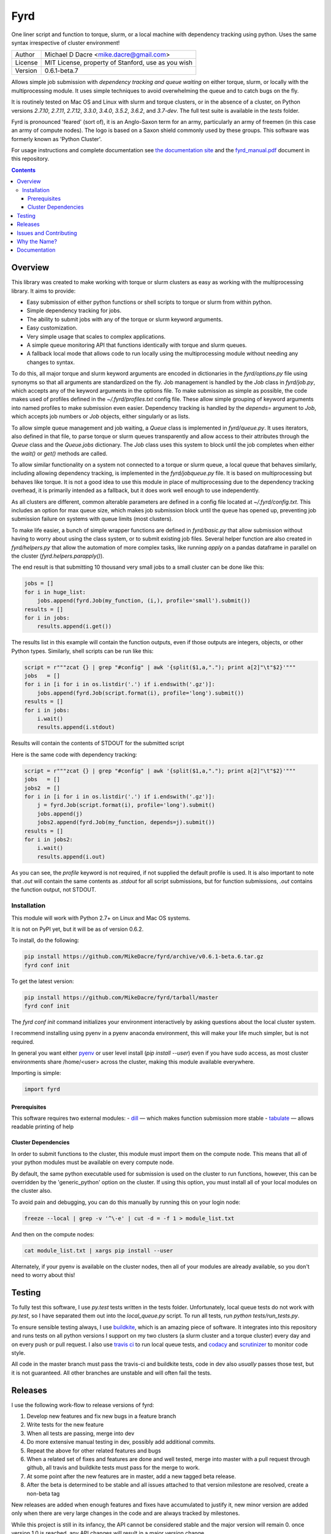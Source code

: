 ####
Fyrd
####

One liner script and function to torque, slurm, or a local machine with
dependency tracking using python. Uses the same syntax irrespective of cluster
environment!

.. image:: http://i.imgur.com/NNbprZH.png
   :alt: fyrd cluster logo — a Saxon shield remeniscent of those used in fyrds
   :target: https://fyrd.readthedocs.org
   :height: 200
   :width: 200

+---------+----------------------------------------------------+
| Author  | Michael D Dacre <mike.dacre@gmail.com>             |
+---------+----------------------------------------------------+
| License | MIT License, property of Stanford, use as you wish |
+---------+----------------------------------------------------+
| Version | 0.6.1-beta.7                                       |
+---------+----------------------------------------------------+

.. image:: https://readthedocs.org/projects/fyrd/badge/?version=latest
   :target: https://fyrd.readthedocs.io/
.. image:: https://badge.buildkite.com/b6659b460caf5205919916c4e9d212c4e04d4301fa55a51180.svg?branch=master
   :target: https://buildkite.com/mikedacre/fyrd-cluster-tests
.. image:: https://travis-ci.org/MikeDacre/fyrd.svg?branch=master
   :target: https://travis-ci.org/MikeDacre/python-cluster
.. image:: https://api.codacy.com/project/badge/Grade/c163cff81a1941a18b2c5455901695a3
   :target: https://www.codacy.com/app/mike-dacre/fyrd?utm_source=github.com&amp;utm_medium=referral&amp;utm_content=MikeDacre/fyrd&amp;utm_campaign=Badge_Grade
.. image:: https://img.shields.io/badge/python%20versions-2.7%203.4%203.5%203.6-brightgreen.svg
.. image:: https://requires.io/github/MikeDacre/fyrd/requirements.svg?branch=master
     :target: https://requires.io/github/MikeDacre/fyrd/requirements/?branch=master
     :alt: Requirements Status

Allows simple job submission with *dependency tracking and queue waiting* on
either torque, slurm, or locally with the multiprocessing module. It uses simple
techniques to avoid overwhelming the queue and to catch bugs on the fly.

It is routinely tested on Mac OS and Linux with slurm and torque clusters, or
in the absence of a cluster, on Python versions `2.7.10`, `2.7.11`, `2.7.12`,
`3.3.0`, `3.4.0`, `3.5.2`, `3.6.2`, and `3.7-dev`. The full test suite is
available in the `tests` folder.

Fyrd is pronounced 'feared' (sort of), it is an Anglo-Saxon term for an army,
particularly an army of freemen (in this case an army of compute nodes). The
logo is based on a Saxon shield commonly used by these groups. This software
was formerly known as 'Python Cluster'.

For usage instructions and complete documentation see `the documentation site
<https://fyrd.readthedocs.io>`_ and the `fyrd_manual.pdf
</docs/fyrd_manual.pdf>`_ document in this repository.

.. contents:: **Contents**

Overview
========

This library was created to make working with torque or slurm clusters as easy
as working with the multiprocessing library. It aims to provide:

- Easy submission of either python functions or shell scripts to torque or slurm
  from within python.
- Simple dependency tracking for jobs.
- The ability to submit jobs with any of the torque or slurm keyword arguments.
- Easy customization.
- Very simple usage that scales to complex applications.
- A simple queue monitoring API that functions identically with torque and slurm
  queues.
- A fallback local mode that allows code to run locally using the multiprocessing
  module without needing any changes to syntax.

To do this, all major torque and slurm keyword arguments are encoded in dictionaries
in the `fyrd/options.py` file using synonyms so that all arguments are standardized
on the fly. Job management is handled by the `Job` class in `fyrd/job.py`, which
accepts any of the keyword arguments in the options file. To make submission as simple
as possible, the code makes used of profiles defined in the `~/.fyrd/profiles.txt`
config file. These allow simple grouping of keyword arguments into named profiles to
make submission even easier. Dependency tracking is handled by the `depends=`
argument to `Job`, which accepts job numbers or `Job` objects, either singularly or
as lists.

To allow simple queue management and job waiting, a `Queue` class is
implemented in `fyrd/queue.py`. It uses iterators, also defined in that file,
to parse torque or slurm queues transparently and allow access to their
attributes through the `Queue` class and the `Queue.jobs` dictionary. The `Job`
class uses this system to block until the job completes when either the
`wait()` or `get()` methods are called.

To allow similar functionality on a system not connected to a torque or slurm
queue, a local queue that behaves similarly, including allowing dependency
tracking, is implemented in the `fyrd/jobqueue.py` file. It is based on
multiprocessing but behaves like torque.  It is not a good idea to use this
module in place of multiprocessing due to the dependency tracking overhead, it
is primarily intended as a fallback, but it does work well enough to use
independently.

As all clusters are different, common alterable parameters are defined in a
config file located at `~/.fyrd/config.txt`. This includes an option for max
queue size, which makes job submission block until the queue has opened up,
preventing job submission failure on systems with queue limits (most clusters).

To make life easier, a bunch of simple wrapper functions are defined in
`fyrd/basic.py` that allow submission without having to worry about using the
class system, or to submit existing job files. Several helper function are also
created in `fyrd/helpers.py` that allow the automation of more complex tasks,
like running `apply` on a pandas dataframe in parallel on the cluster
(`fyrd.helpers.parapply()`).

The end result is that submitting 10 thousand very small jobs to a small cluster
can be done like this:

.. code:: python

   jobs = []
   for i in huge_list:
       jobs.append(fyrd.Job(my_function, (i,), profile='small').submit())
   results = []
   for i in jobs:
       results.append(i.get())

The results list in this example will contain the function outputs, even if those
outputs are integers, objects, or other Python types. Similarly, shell scripts can
be run like this:

.. code:: python

   script = r"""zcat {} | grep "#config" | awk '{split($1,a,"."); print a[2]"\t"$2}'"""
   jobs   = []
   for i in [i for i in os.listdir('.') if i.endswith('.gz')]:
       jobs.append(fyrd.Job(script.format(i), profile='long').submit())
   results = []
   for i in jobs:
       i.wait()
       results.append(i.stdout)

Results will contain the contents of STDOUT for the submitted script

Here is the same code with dependency tracking:

.. code:: python

   script = r"""zcat {} | grep "#config" | awk '{split($1,a,"."); print a[2]"\t"$2}'"""
   jobs   = []
   jobs2  = []
   for i in [i for i in os.listdir('.') if i.endswith('.gz')]:
       j = fyrd.Job(script.format(i), profile='long').submit()
       jobs.append(j)
       jobs2.append(fyrd.Job(my_function, depends=j).submit())
   results = []
   for i in jobs2:
       i.wait()
       results.append(i.out)

As you can see, the `profile` keyword is not required, if not supplied the
default profile is used. It is also important to note that `.out` will contain
the same contents as `.stdout` for all script submissions, but for function
submissions, `.out` contains the function output, not STDOUT.

Installation
-------------

This module will work with Python 2.7+ on Linux and Mac OS systems.

It is not on PyPI yet, but it will be as of version 0.6.2.

To install, do the following:

.. code:: shell

   pip install https://github.com/MikeDacre/fyrd/archive/v0.6.1-beta.6.tar.gz
   fyrd conf init

To get the latest version:

.. code:: shell

   pip install https://github.com/MikeDacre/fyrd/tarball/master
   fyrd conf init

The `fyrd conf init` command initializes your environment interactively by
asking questions about the local cluster system.

I recommend installing using pyenv in a pyenv anaconda environment, this will
make your life much simpler, but is not required.

In general you want either `pyenv <https://github.com/yyuu/pyenv>`_ or user
level install (`pip install --user`) even if you have sudo access, as most
cluster environments share /home/<user> across the cluster, making this module
available everywhere.

Importing is simple:

.. code:: python

  import fyrd

Prerequisites
.............

This software requires two external modules:
- `dill <https://pypi.python.org/pypi/dill>`_ —  which makes function submission more stable
- `tabulate <https://pypi.python.org/pypi/tabulate>`_ —  allows readable printing of help

Cluster Dependencies
....................

In order to submit functions to the cluster, this module must import them on the
compute node. This means that all of your python modules must be available on
every compute node.

By default, the same python executable used for submission is used on the
cluster to run functions, however, this can be overridden by the
'generic_python' option on the cluster. If using this option, you must install
all of your local modules on the cluster also.

To avoid pain and debugging, you can do this manually by running this on your
login node:

.. code:: shell

  freeze --local | grep -v '^\-e' | cut -d = -f 1 > module_list.txt

And then on the compute nodes:

.. code:: shell

  cat module_list.txt | xargs pip install --user

Alternately, if your pyenv is available on the cluster nodes, then all of
your modules are already available, so you don't need to worry about this!


Testing
=======

To fully test this software, I use `py.test` tests written in the tests folder.
Unfortunately, local queue tests do not work with `py.test`, so I have separated
them out into the `local_queue.py` script. To run all tests, run `python
tests/run_tests.py`.

To ensure sensible testing always, I use `buildkite <https://buildkite.com>`_,
which is an amazing piece of software. It integrates into this repository and
runs tests on all python versions I support on my two clusters (a slurm cluster
and a torque cluster) every day and on every push or pull request. I also use
`travis ci <travis-ci.org>`_ to run local queue tests, and
`codacy <https://www.codacy.com/>`_ and
`scrutinizer <https://scrutinizer-ci.com/>`_ to monitor code style.

All code in the master branch must pass the travis-ci and buildkite tests, code
in dev also *usually* passes those test, but it is not guaranteed. All other
branches are unstable and will often fail the tests.

Releases
========

I use the following work-flow to release versions of fyrd:

1. Develop new features and fix new bugs in a feature branch
2. Write tests for the new feature
3. When all tests are passing, merge into dev
4. Do more extensive manual testing in dev, possibly add additional
   commits.
5. Repeat the above for other related features and bugs
6. When a related set of fixes and features are done and well tested,
   merge into master with a pull request through github, all travis and 
   buildkite tests must pass for the merge to work.
7. At some point after the new features are in master, add a new tagged
   beta release.
8. After the beta is determined to be stable and all issues attached to
   that version milestone are resolved, create a non-beta tag

New releases are added when enough features and fixes have accumulated to
justify it, new minor version are added only when there are very large changes
in the code and are always tracked by milestones.
   
While this project is still in its infancy, the API cannot be considered stable
and the major version will remain 0. once version 1.0 is reached, any API
changes will result in a major version change.

As such, and non-beta release can be considered stable, beta releases and the
master branch are very likely to be stable, dev is usually but not always
stable, all other branches are very unstable.

Issues and Contributing
=======================

If you have any trouble with this software add an issue in
https://github.com/MikeDacre/python-cluster/issues

For peculiar technical questions or help getting the code installed, email
me at `mike.dacre@gmail.com <mailto:mike.dacre@gmail.com>`_.

I am always looking for help with this software, and I will gladly accept
pull requests. In particular, I am looking for help with:

- Testing the code in different cluster environments
- Expanding the list of keyword options
- Adding new clusters other than torque and slurm
- Implementing new features in the issues section

If you are interested in helping out with any of those things, or if you would
be willing to give me access to your cluster to allow me to run tests and port
fyrd to your environment, please contact me.

If you are planning on contributing and submitting a pull request, please
follow these rules:

- Follow the code style as closely as possible, I am a little obsessive about
  that
- If you add new functions or features:
  - Add some tests to the test suite that fully test your new feature
  - Add notes to the documentation on what your feature does and how it works
- Make sure your code passes the full test suite, which means you need to run
  `python tests/run_tests.py` from the root of the repository at a bare
  minimum. Ideally, you will install pyenv and run `bash tests/pyenv_tests.py`
- Squash all of your commits into a single commit with a well written and
  informative commit message.
- Send me a pull request to either the `dev` or `master` branches.

It may take a few days for me to fully review your pull request, as I will test
it extensively. If it is a big new feature implementation I may request that
you send the pull request to the `dev` branch instead of to `master`.

Why the Name?
=============

I gave this project the name 'Fyrd' in honour of my grandmother, Hélène
Sandolphen, who was a scholar of old English. It is the old Anglo-Saxon word
for 'army', and this code gives you an army of workers on any machine so it
seemed appropriate.

The project used to be called "Python Cluster", which is more descriptive but
frankly boring. Also, about half a dozen other projects have almost the same
name, so it made no sense to keep that name and put the project onto PyPI.


Documentation
=============

This software is much more powerful that this document gives it credit for,
to get the most out of it, read the docs at https://fyrd.readthedocs.org
or get the PDF version from the file in `docs/fyrd.pdf`.
